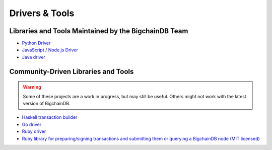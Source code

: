 
.. Copyright BigchainDB GmbH and BigchainDB contributors
   SPDX-License-Identifier: (Apache-2.0 AND CC-BY-4.0)
   Code is Apache-2.0 and docs are CC-BY-4.0

Drivers & Tools
===============

Libraries and Tools Maintained by the BigchainDB Team
-----------------------------------------------------

* `Python Driver <https://docs.bigchaindb.com/projects/py-driver/en/latest/index.html>`_
* `JavaScript / Node.js Driver <https://github.com/bigchaindb/js-bigchaindb-driver>`_
* `Java driver <https://github.com/bigchaindb/java-bigchaindb-driver>`_

Community-Driven Libraries and Tools
------------------------------------

.. warning::

   Some of these projects are a work in progress,
   but may still be useful.
   Others might not work with the latest version of BigchainDB.

* `Haskell transaction builder <https://github.com/bigchaindb/bigchaindb-hs>`_
* `Go driver <https://github.com/zbo14/envoke/blob/master/bigchain/bigchain.go>`_
* `Ruby driver <https://github.com/LicenseRocks/bigchaindb_ruby>`_
* `Ruby library for preparing/signing transactions and submitting them or querying a BigchainDB node (MIT licensed) <https://rubygems.org/gems/bigchaindb>`_
